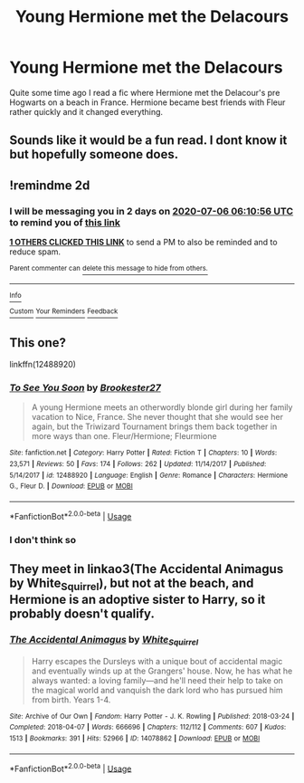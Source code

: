 #+TITLE: Young Hermione met the Delacours

* Young Hermione met the Delacours
:PROPERTIES:
:Author: patsyparrett
:Score: 4
:DateUnix: 1593827374.0
:DateShort: 2020-Jul-04
:FlairText: What's That Fic?
:END:
Quite some time ago I read a fic where Hermione met the Delacour's pre Hogwarts on a beach in France. Hermione became best friends with Fleur rather quickly and it changed everything.


** Sounds like it would be a fun read. I dont know it but hopefully someone does.
:PROPERTIES:
:Author: Aniki356
:Score: 1
:DateUnix: 1593830055.0
:DateShort: 2020-Jul-04
:END:


** !remindme 2d
:PROPERTIES:
:Author: ceplma
:Score: 1
:DateUnix: 1593843056.0
:DateShort: 2020-Jul-04
:END:

*** I will be messaging you in 2 days on [[http://www.wolframalpha.com/input/?i=2020-07-06%2006:10:56%20UTC%20To%20Local%20Time][*2020-07-06 06:10:56 UTC*]] to remind you of [[https://np.reddit.com/r/HPfanfiction/comments/hkv9pl/young_hermione_met_the_delacours/fwvp4s1/?context=3][*this link*]]

[[https://np.reddit.com/message/compose/?to=RemindMeBot&subject=Reminder&message=%5Bhttps%3A%2F%2Fwww.reddit.com%2Fr%2FHPfanfiction%2Fcomments%2Fhkv9pl%2Fyoung_hermione_met_the_delacours%2Ffwvp4s1%2F%5D%0A%0ARemindMe%21%202020-07-06%2006%3A10%3A56%20UTC][*1 OTHERS CLICKED THIS LINK*]] to send a PM to also be reminded and to reduce spam.

^{Parent commenter can} [[https://np.reddit.com/message/compose/?to=RemindMeBot&subject=Delete%20Comment&message=Delete%21%20hkv9pl][^{delete this message to hide from others.}]]

--------------

[[https://np.reddit.com/r/RemindMeBot/comments/e1bko7/remindmebot_info_v21/][^{Info}]]

[[https://np.reddit.com/message/compose/?to=RemindMeBot&subject=Reminder&message=%5BLink%20or%20message%20inside%20square%20brackets%5D%0A%0ARemindMe%21%20Time%20period%20here][^{Custom}]]
[[https://np.reddit.com/message/compose/?to=RemindMeBot&subject=List%20Of%20Reminders&message=MyReminders%21][^{Your Reminders}]]
[[https://np.reddit.com/message/compose/?to=Watchful1&subject=RemindMeBot%20Feedback][^{Feedback}]]
:PROPERTIES:
:Author: RemindMeBot
:Score: 1
:DateUnix: 1593843075.0
:DateShort: 2020-Jul-04
:END:


** This one?

linkffn(12488920)
:PROPERTIES:
:Author: Starfox5
:Score: 1
:DateUnix: 1593849513.0
:DateShort: 2020-Jul-04
:END:

*** [[https://www.fanfiction.net/s/12488920/1/][*/To See You Soon/*]] by [[https://www.fanfiction.net/u/4294355/Brookester27][/Brookester27/]]

#+begin_quote
  A young Hermione meets an otherwordly blonde girl during her family vacation to Nice, France. She never thought that she would see her again, but the Triwizard Tournament brings them back together in more ways than one. Fleur/Hermione; Fleurmione
#+end_quote

^{/Site/:} ^{fanfiction.net} ^{*|*} ^{/Category/:} ^{Harry} ^{Potter} ^{*|*} ^{/Rated/:} ^{Fiction} ^{T} ^{*|*} ^{/Chapters/:} ^{10} ^{*|*} ^{/Words/:} ^{23,571} ^{*|*} ^{/Reviews/:} ^{50} ^{*|*} ^{/Favs/:} ^{174} ^{*|*} ^{/Follows/:} ^{262} ^{*|*} ^{/Updated/:} ^{11/14/2017} ^{*|*} ^{/Published/:} ^{5/14/2017} ^{*|*} ^{/id/:} ^{12488920} ^{*|*} ^{/Language/:} ^{English} ^{*|*} ^{/Genre/:} ^{Romance} ^{*|*} ^{/Characters/:} ^{Hermione} ^{G.,} ^{Fleur} ^{D.} ^{*|*} ^{/Download/:} ^{[[http://www.ff2ebook.com/old/ffn-bot/index.php?id=12488920&source=ff&filetype=epub][EPUB]]} ^{or} ^{[[http://www.ff2ebook.com/old/ffn-bot/index.php?id=12488920&source=ff&filetype=mobi][MOBI]]}

--------------

*FanfictionBot*^{2.0.0-beta} | [[https://github.com/tusing/reddit-ffn-bot/wiki/Usage][Usage]]
:PROPERTIES:
:Author: FanfictionBot
:Score: 1
:DateUnix: 1593849522.0
:DateShort: 2020-Jul-04
:END:


*** I don't think so
:PROPERTIES:
:Author: patsyparrett
:Score: 1
:DateUnix: 1593980401.0
:DateShort: 2020-Jul-06
:END:


** They meet in linkao3(The Accidental Animagus by White_Squirrel), but not at the beach, and Hermione is an adoptive sister to Harry, so it probably doesn't qualify.
:PROPERTIES:
:Author: ceplma
:Score: 1
:DateUnix: 1594016811.0
:DateShort: 2020-Jul-06
:END:

*** [[https://archiveofourown.org/works/14078862][*/The Accidental Animagus/*]] by [[https://www.archiveofourown.org/users/White_Squirrel/pseuds/White_Squirrel][/White_Squirrel/]]

#+begin_quote
  Harry escapes the Dursleys with a unique bout of accidental magic and eventually winds up at the Grangers' house. Now, he has what he always wanted: a loving family---and he'll need their help to take on the magical world and vanquish the dark lord who has pursued him from birth. Years 1-4.
#+end_quote

^{/Site/:} ^{Archive} ^{of} ^{Our} ^{Own} ^{*|*} ^{/Fandom/:} ^{Harry} ^{Potter} ^{-} ^{J.} ^{K.} ^{Rowling} ^{*|*} ^{/Published/:} ^{2018-03-24} ^{*|*} ^{/Completed/:} ^{2018-04-07} ^{*|*} ^{/Words/:} ^{666696} ^{*|*} ^{/Chapters/:} ^{112/112} ^{*|*} ^{/Comments/:} ^{607} ^{*|*} ^{/Kudos/:} ^{1513} ^{*|*} ^{/Bookmarks/:} ^{391} ^{*|*} ^{/Hits/:} ^{52966} ^{*|*} ^{/ID/:} ^{14078862} ^{*|*} ^{/Download/:} ^{[[https://archiveofourown.org/downloads/14078862/The%20Accidental%20Animagus.epub?updated_at=1587092261][EPUB]]} ^{or} ^{[[https://archiveofourown.org/downloads/14078862/The%20Accidental%20Animagus.mobi?updated_at=1587092261][MOBI]]}

--------------

*FanfictionBot*^{2.0.0-beta} | [[https://github.com/tusing/reddit-ffn-bot/wiki/Usage][Usage]]
:PROPERTIES:
:Author: FanfictionBot
:Score: 1
:DateUnix: 1594016825.0
:DateShort: 2020-Jul-06
:END:
